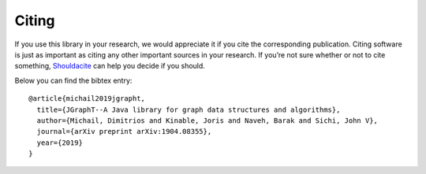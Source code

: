 .. _citing:

Citing
======

If you use this library in your research, we would appreciate it if you cite the
corresponding publication. Citing software is just as important as citing any
other important sources in your research. If you’re not sure whether or not to
cite something, `Shouldacite <https://bit.ly/shouldacite>`_ can help you decide
if you should.

Below you can find the bibtex entry::

  @article{michail2019jgrapht,
    title={JGraphT--A Java library for graph data structures and algorithms},
    author={Michail, Dimitrios and Kinable, Joris and Naveh, Barak and Sichi, John V},
    journal={arXiv preprint arXiv:1904.08355},
    year={2019}
  }






